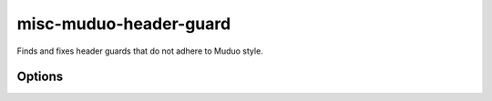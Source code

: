 .. title:: clang-tidy - misc-muduo-header-guard

misc-muduo-header-guard
=======================

Finds and fixes header guards that do not adhere to Muduo style.

Options
-------

.. option:: MuduoRootDirectory

   A string to identify muduo root directory from the absolute path.
   Default is "/muduo/".  For /home/schen/muduo/muduo/base/Thread.cc,
   fine "/muduo/" and truncate the rest, we get /home/schen/muduo/.
